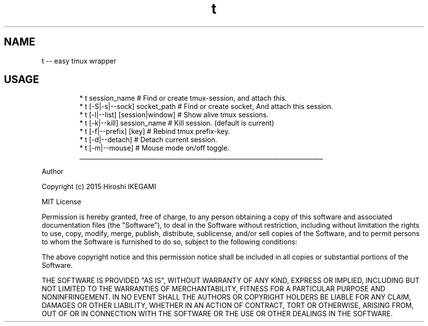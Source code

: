 .TH t
.SH NAME
.PP
t \-\- easy tmux wrapper
.SH USAGE
.PP
.RS
.nf
    * t session_name                 # Find or create tmux\-session, and attach this.
    * t [\-S|\-s|\-\-sock] socket_path   # Find or create socket, And attach this session.
    * t [\-l|\-\-list] [session|window] # Show alive tmux sessions.
    * t [\-k|\-\-kill] session_name     # Kill session. (default is current)
    * t [\-f|\-\-prefix] [key]          # Rebind tmux prefix\-key.
    * t [\-d|\-\-detach]                # Detach current session.
    * t [\-m|\-\-mouse]                 # Mouse mode on/off toggle.
.fi
.RE
.ti 0
\l'\n(.lu'
.PP
Author
.PP
Copyright (c) 2015 Hiroshi IKEGAMI
.PP
MIT License
.PP
Permission is hereby granted, free of charge, to any person obtaining
a copy of this software and associated documentation files (the
"Software"), to deal in the Software without restriction, including
without limitation the rights to use, copy, modify, merge, publish,
distribute, sublicense, and/or sell copies of the Software, and to
permit persons to whom the Software is furnished to do so, subject to
the following conditions:
.PP
The above copyright notice and this permission notice shall be
included in all copies or substantial portions of the Software.
.PP
THE SOFTWARE IS PROVIDED "AS IS", WITHOUT WARRANTY OF ANY KIND,
EXPRESS OR IMPLIED, INCLUDING BUT NOT LIMITED TO THE WARRANTIES OF
MERCHANTABILITY, FITNESS FOR A PARTICULAR PURPOSE AND
NONINFRINGEMENT. IN NO EVENT SHALL THE AUTHORS OR COPYRIGHT HOLDERS BE
LIABLE FOR ANY CLAIM, DAMAGES OR OTHER LIABILITY, WHETHER IN AN ACTION
OF CONTRACT, TORT OR OTHERWISE, ARISING FROM, OUT OF OR IN CONNECTION
WITH THE SOFTWARE OR THE USE OR OTHER DEALINGS IN THE SOFTWARE.
